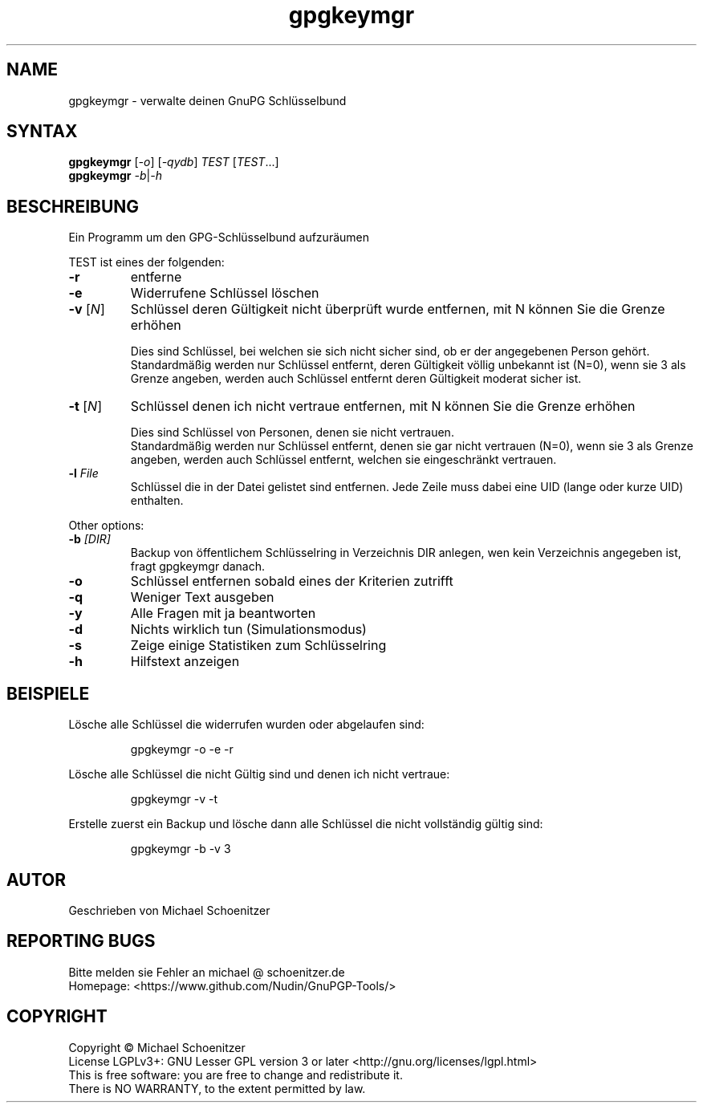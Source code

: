 .TH "gpgkeymgr" "1" "0.4" "Michael Schoenitzer" "User Commands"
.SH "NAME"
gpgkeymgr \- verwalte deinen GnuPG Schlüsselbund
.SH "SYNTAX"
.B gpgkeymgr
[\fI\-o\fR] [\fI\-qydb\fR] \fITEST\fR [\fITEST\fR...]
.br 
.B gpgkeymgr
\fI\-b\fR|\fI\-h\fR
.SH "BESCHREIBUNG"
.PP 
Ein Programm um den GPG-Schlüsselbund aufzuräumen
.PP 
.PP
TEST ist eines der folgenden:
.PP 
.TP 
\fB\-r\fR
entferne 
.TP 
\fB\-e\fR
Widerrufene Schlüssel löschen
.TP 
\fB\-v\fR [\fIN\fR]
Schlüssel deren Gültigkeit nicht überprüft wurde entfernen, mit N können Sie die Grenze erhöhen
.IP 
Dies sind Schlüssel, bei welchen sie sich nicht sicher sind, ob er der angegebenen Person gehört.
.br 
Standardmäßig werden nur Schlüssel entfernt, deren Gültigkeit völlig unbekannt ist (N=0),
wenn sie 3 als Grenze angeben, werden auch Schlüssel entfernt deren Gültigkeit moderat sicher ist.
.TP 
\fB\-t\fR [\fIN\fR]
Schlüssel denen ich nicht vertraue entfernen, mit N können Sie die Grenze erhöhen
.IP 
Dies sind Schlüssel von Personen, denen sie nicht vertrauen.
.br 
Standardmäßig werden nur Schlüssel entfernt, denen sie gar nicht vertrauen (N=0),
wenn sie 3 als Grenze angeben, werden auch Schlüssel entfernt, welchen sie eingeschränkt vertrauen.
.TP 
\fB\-l\fR \fIFile\fR
Schlüssel die in der Datei gelistet sind entfernen.
Jede Zeile muss dabei eine UID (lange oder kurze UID) enthalten.
.br 
.PP 
Other options:
.PP 

.TP 
\fB\-b\fR \fI[DIR]\fR
Backup von öffentlichem Schlüsselring in Verzeichnis DIR anlegen,
wen kein Verzeichnis angegeben ist, fragt gpgkeymgr danach.
.TP 
\fB\-o\fR
Schlüssel entfernen sobald eines der Kriterien zutrifft
.TP 
\fB\-q\fR
Weniger Text ausgeben
.TP 
\fB\-y\fR
Alle Fragen mit ja beantworten
.TP 
\fB\-d\fR
Nichts wirklich tun (Simulationsmodus)
.TP 
\fB\-s\fR
Zeige einige Statistiken zum Schlüsselring
.TP 
\fB\-h\fR
Hilfstext anzeigen

.br 
.SH "BEISPIELE"
.PP 
Lösche alle Schlüssel die widerrufen wurden oder abgelaufen sind:
.PP 
.IP 
gpgkeymgr \-o \-e \-r
.PP 
Lösche alle Schlüssel die nicht Gültig sind und denen ich nicht vertraue:
.PP 
.IP 
gpgkeymgr \-v \-t
.PP 
Erstelle zuerst ein Backup und lösche dann alle Schlüssel die nicht vollständig gültig sind:
.PP 
.IP 
gpgkeymgr \-b \-v 3
.SH "AUTOR"
Geschrieben von Michael Schoenitzer
.SH "REPORTING BUGS"
Bitte melden sie Fehler an michael @ schoenitzer.de
.br 
Homepage: <https://www.github.com/Nudin/GnuPGP\-Tools/>
.SH "COPYRIGHT"
Copyright \(co Michael Schoenitzer
.br 
License LGPLv3+: GNU Lesser GPL version 3 or later <http://gnu.org/licenses/lgpl.html>
.br 
This is free software: you are free to change and redistribute it.
.br 
There is NO WARRANTY, to the extent permitted by law.
